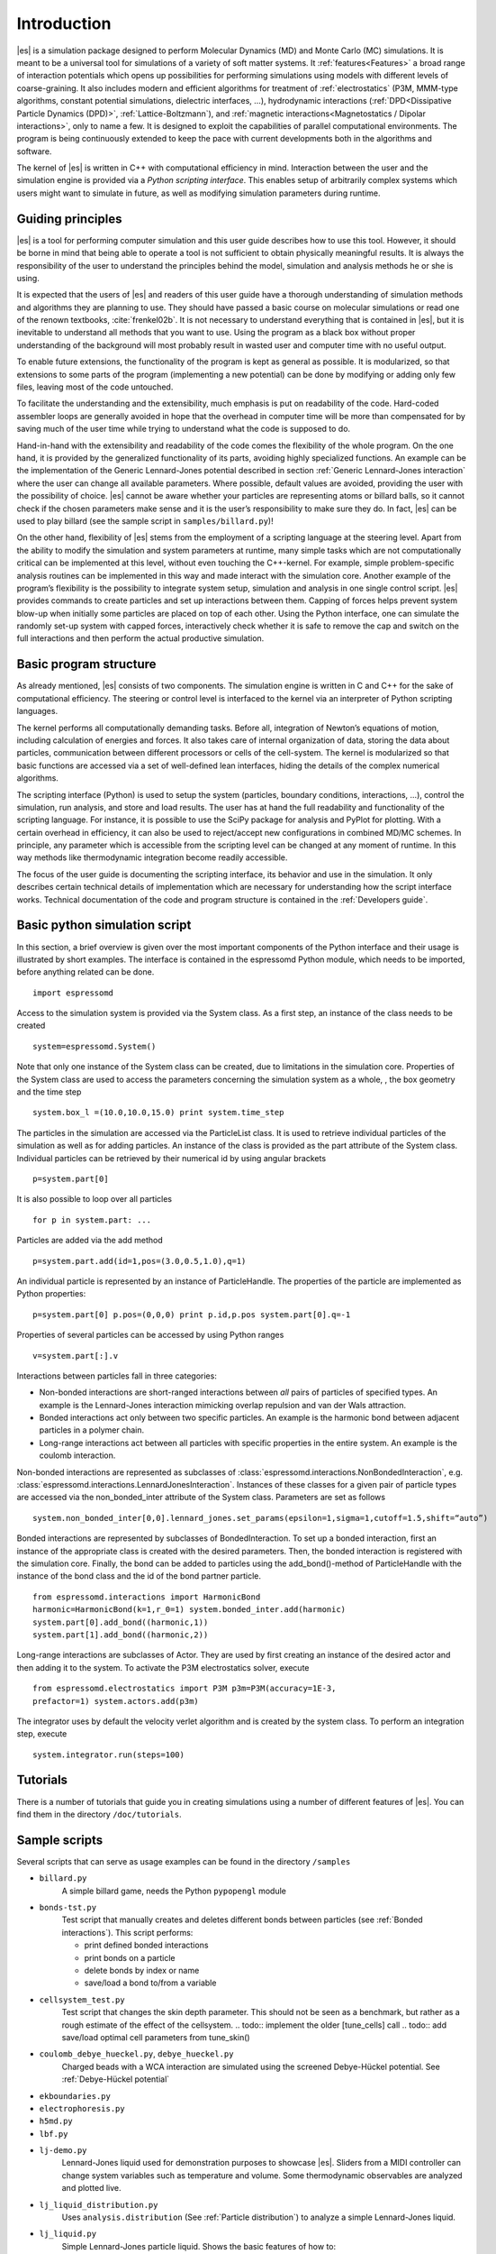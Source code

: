 .. _Introduction:

Introduction
============

|es| is a simulation package designed to perform Molecular Dynamics (MD) and
Monte Carlo (MC) simulations. It is meant to be a universal tool for
simulations of a variety of soft matter systems. It :ref:`features<Features>` a
broad range of interaction potentials which opens up possibilities for
performing simulations using models with different levels of coarse-graining.
It also includes modern and efficient algorithms for treatment of
:ref:`electrostatics` (P3M, MMM-type algorithms, constant potential
simulations, dielectric interfaces, …), hydrodynamic interactions
(:ref:`DPD<Dissipative Particle Dynamics (DPD)>`, :ref:`Lattice-Boltzmann`),
and :ref:`magnetic interactions<Magnetostatics / Dipolar interactions>`, only
to name a few.  It is designed to exploit the capabilities of parallel
computational environments.  The program is being continuously extended to keep
the pace with current developments both in the algorithms and software.

The kernel of |es| is written in C++ with computational efficiency in mind.
Interaction between the user and the simulation engine is provided via a
*Python scripting interface*. This enables setup of arbitrarily complex systems
which users might want to simulate in future, as well as modifying simulation
parameters during runtime.

.. _Guiding principles:

Guiding principles
------------------

|es| is a tool for performing computer simulation and this user guide describes
how to use this tool. However, it should be borne in mind that being able to
operate a tool is not sufficient to obtain physically meaningful results. It is
always the responsibility of the user to understand the principles behind the
model, simulation and analysis methods he or she is using. 

It is expected that the users of |es| and readers of this user guide have a
thorough understanding of simulation methods and algorithms they are planning
to use. They should have passed a basic course on molecular simulations or read
one of the renown textbooks, :cite:`frenkel02b`. It is not necessary to
understand everything that is contained in |es|, but it is inevitable to
understand all methods that you want to use. Using the program as a black box
without proper understanding of the background will most probably result in
wasted user and computer time with no useful output.

To enable future extensions, the functionality of the program is kept as
general as possible. It is modularized, so that extensions to some parts of the
program (implementing a new potential) can be done by modifying or adding only
few files, leaving most of the code untouched.

To facilitate the understanding and the extensibility, much emphasis is put on
readability of the code. Hard-coded assembler loops are generally avoided in
hope that the overhead in computer time will be more than compensated for by
saving much of the user time while trying to understand what the code is
supposed to do.

Hand-in-hand with the extensibility and readability of the code comes the
flexibility of the whole program. On the one hand, it is provided by the
generalized functionality of its parts, avoiding highly specialized functions.
An example can be the implementation of the Generic Lennard-Jones potential
described in section :ref:`Generic Lennard-Jones interaction` where the user
can change all available parameters. Where possible, default values are
avoided, providing the user with the possibility of choice. |es| cannot be
aware whether your particles are representing atoms or billard balls, so it
cannot check if the chosen parameters make sense and it is the user’s
responsibility to make sure they do. In fact, |es| can be used to play billard
(see the sample script in ``samples/billard.py``)!

On the other hand, flexibility of |es| stems from the employment of a scripting
language at the steering level. Apart from the ability to modify the simulation
and system parameters at runtime, many simple tasks which are not
computationally critical can be implemented at this level, without even
touching the C++-kernel. For example, simple problem-specific analysis routines
can be implemented in this way and made interact with the simulation core.
Another example of the program’s flexibility is the possibility to integrate
system setup, simulation and analysis in one single control script. |es|
provides commands to create particles and set up interactions between them.
Capping of forces helps prevent system blow-up when initially some particles
are placed on top of each other. Using the Python interface, one can simulate
the randomly set-up system with capped forces, interactively check whether it
is safe to remove the cap and switch on the full interactions and then perform
the actual productive simulation.

.. _Basic program structure:

Basic program structure
-----------------------

As already mentioned, |es| consists of two components. The simulation engine is
written in C and C++ for the sake of computational efficiency. The steering or
control level is interfaced to the kernel via an interpreter of Python
scripting languages.

The kernel performs all computationally demanding tasks. Before all,
integration of Newton’s equations of motion, including calculation of energies
and forces. It also takes care of internal organization of data, storing the
data about particles, communication between different processors or cells of
the cell-system. The kernel is modularized so that basic functions are accessed
via a set of well-defined lean interfaces, hiding the details of the complex
numerical algorithms.

The scripting interface (Python) is used to setup the system (particles,
boundary conditions, interactions, ...), control the simulation, run analysis,
and store and load results. The user has at hand the full readability and
functionality of the scripting language.  For instance, it is possible to use
the SciPy package for analysis and PyPlot for plotting. With a certain overhead
in efficiency, it can also be used to reject/accept new configurations in
combined MD/MC schemes.  In principle, any parameter which is accessible from
the scripting level can be changed at any moment of runtime. In this way
methods like thermodynamic integration become readily accessible.

The focus of the user guide is documenting the scripting interface, its
behavior and use in the simulation. It only describes certain technical details
of implementation which are necessary for understanding how the script
interface works. Technical documentation of the code and program structure is
contained in the :ref:`Developers guide`.

.. _Basic python simulation script:

Basic python simulation script
------------------------------

In this section, a brief overview is given over the most important
components of the Python interface and their usage is illustrated by
short examples. The interface is contained in the espressomd Python
module, which needs to be imported, before anything related can be done.

::

    import espressomd

Access to the simulation system is provided via the System class. As a
first step, an instance of the class needs to be created

::

    system=espressomd.System()

Note that only one instance of the System class can be created, due to
limitations in the simulation core. Properties of the System class are
used to access the parameters concerning the simulation system as a
whole, , the box geometry and the time step

::

    system.box_l =(10.0,10.0,15.0) print system.time_step

The particles in the simulation are accessed via the ParticleList class.
It is used to retrieve individual particles of the simulation as well as
for adding particles. An instance of the class is provided as the part
attribute of the System class. Individual particles can be retrieved by
their numerical id by using angular brackets

::

    p=system.part[0]

It is also possible to loop over all particles

::

    for p in system.part: ...

Particles are added via the add method

::

    p=system.part.add(id=1,pos=(3.0,0.5,1.0),q=1)

An individual particle is represented by an instance of ParticleHandle.
The properties of the particle are implemented as Python properties:

::

    p=system.part[0] p.pos=(0,0,0) print p.id,p.pos system.part[0].q=-1

Properties of several particles can be accessed by using Python ranges

::

    v=system.part[:].v

Interactions between particles fall in three categories:

-  Non-bonded interactions are short-ranged interactions between *all*
   pairs of particles of specified types. An example is the
   Lennard-Jones interaction mimicking overlap repulsion and van der
   Wals attraction.

-  Bonded interactions act only between two specific particles. An
   example is the harmonic bond between adjacent particles in a polymer
   chain.

-  Long-range interactions act between all particles with specific
   properties in the entire system. An example is the coulomb
   interaction.

Non-bonded interactions are represented as subclasses of
:class:`espressomd.interactions.NonBondedInteraction`, e.g.
:class:`espressomd.interactions.LennardJonesInteraction`.
Instances of these classes for a given pair of particle types are accessed via
the non_bonded_inter attribute of the System class. Parameters are set as
follows

::

    system.non_bonded_inter[0,0].lennard_jones.set_params(epsilon=1,sigma=1,cutoff=1.5,shift=“auto”)

Bonded interactions are represented by subclasses of BondedInteraction.
To set up a bonded interaction, first an instance of the appropriate
class is created with the desired parameters. Then, the bonded
interaction is registered with the simulation core. Finally, the bond
can be added to particles using the add_bond()-method of ParticleHandle
with the instance of the bond class and the id of the bond partner
particle.

::

    from espressomd.interactions import HarmonicBond
    harmonic=HarmonicBond(k=1,r_0=1) system.bonded_inter.add(harmonic)
    system.part[0].add_bond((harmonic,1))
    system.part[1].add_bond((harmonic,2))

Long-range interactions are subclasses of Actor. They are used by first
creating an instance of the desired actor and then adding it to the
system. To activate the P3M electrostatics solver, execute

::

    from espressomd.electrostatics import P3M p3m=P3M(accuracy=1E-3,
    prefactor=1) system.actors.add(p3m)

The integrator uses by default the velocity verlet algorithm and is
created by the system class. To perform an integration step, execute

::

    system.integrator.run(steps=100)

.. _Tutorials:

Tutorials
---------

There is a number of tutorials that guide you in creating simulations using a number of different features of |es|. You can find them in the directory ``/doc/tutorials``.

.. _Sample scripts:

Sample scripts
--------------

Several scripts that can serve as usage examples can be found in the directory ``/samples``

* ``billard.py`` 
    A simple billard game, needs the Python ``pypopengl`` module

* ``bonds-tst.py``
   Test script that manually creates and deletes different bonds between particles (see :ref:`Bonded interactions`). This script performs:
  
   * print defined bonded interactions 
   * print bonds on a particle
   * delete bonds by index or name
   * save/load a bond to/from a variable
 

* ``cellsystem_test.py``
    Test script that changes the skin depth parameter.  This should not be seen as a benchmark, but rather as a rough estimate of the effect of the cellsystem.     
    .. todo:: implement the older [tune_cells] call
    .. todo:: add save/load optimal cell parameters from tune_skin()
    

* ``coulomb_debye_hueckel.py``,  ``debye_hueckel.py``
    Charged beads with a WCA interaction are simulated using the screened Debye-Hückel potential. See :ref:`Debye-Hückel potential`


* ``ekboundaries.py``

* ``electrophoresis.py``

* ``h5md.py``

* ``lbf.py``

* ``lj-demo.py``
    Lennard-Jones liquid used for demonstration purposes to showcase |es|.
    Sliders from a MIDI controller can change system variables such as
    temperature and volume. Some thermodynamic observables are analyzed and
    plotted live.

* ``lj_liquid_distribution.py``
    Uses ``analysis.distribution`` (See :ref:`Particle distribution`) to analyze a simple Lennard-Jones liquid.

* ``lj_liquid.py``
    Simple Lennard-Jones particle liquid. Shows the basic features of how to:

    * set up system parameters, particles and interactions.
    * warm up and integrate. 
    * write parameters, configurations and observables to files

* ``lj_liquid_structurefactor.py``
    Uses ``analysis.structure_factor`` (See :ref:`Structure factor`) to analyze a simple Lennard-Jones liquid.


* ``load_bonds.py``,  ``store_bonds.py``
    Uses the Python ``pickle`` module to store and load bond information.

* ``load_checkpoint.py``,  ``save_checkpoint.py``
   Basing usage of the checkpointing feature. Shows how to write/load the state of:   
   * custom user variables
   * non bonded interactions
   * particles
   * P3M paremeters
   * thermostat

* ``load_properties.py``,  ``store_properties.py``
    Uses the Python ``pickle`` module to store and load system information.

* ``MDAnalysisIntegration.py``.
    Shows how to expose configuration to ``MDAnalysis`` at run time. The functions of ``MDAnalysis`` can be used to perform some analysis or 
    convert the frame to other formats (CHARMM, GROMACS, ...)

* ``minimal-charged-particles.py``
   Simple Lennard-Jones particle liquid where the particles are assigned charges. The P3M method is used to calculate electrostatic interactions. 

* ``minimal-diamond.py``

* ``minimal-polymer.py``
   Sets up a single dilute bead-spring polymer. Shows the basic usage of ``create_polymer``.

* ``minimal_random_number_generator.py``

* ``observables_correlators.py``

* ``p3m.py``
   Simple Lennard-Jones particle liquid where the particles are assigned charges. The P3M method is used to calculate electrostatic interactions. 

* ``slice_input.py``
    Uses python array slicing to set and extract various particle properties.

* ``visualization_bonded.py``
    Opengl visualization for bonds.

* ``visualization_openGL.py``
    Sample for an opengl visualization with user-defined keyboard- and timed callbacks.

* ``visualization.py``
    A visualization for mayavi/opengl of the lj-liquid with interactive plotting.

* ``visualization_npt.py``
    Simple test visualization for the NPT ensemble.

* ``visualization_poisseuille.py``
    Visualization for poisseuille flow with Lattice-Boltzmann.

* ``visualization_constraints.py``
    Constraint visualization with opengl with all available constraints (commented out).

* ``visualization_mmm2d.py``
    A visual sample for a constant potential plate capacitor simulated with mmm2d.

.. _On units:

On units
--------

What is probably one of the most confusing subjects for beginners of |es| is,
that |es| does not predefine any units. While most MD programs specify a set
of units, like, for example, that all lengths are measured in Ångström
or nanometers, times are measured in nano- or picoseconds and energies
are measured in :math:`\mathrm{kJ/mol}`, |es| does not do so.

Instead, the length-, time- and energy scales can be freely chosen by
the user. Once these three scales are fixed, all remaining units are
derived from these three basic choices.

The probably most important choice is the length scale. A length of
:math:`1.0` can mean a nanometer, an Ångström, or a kilometer -
depending on the physical system, that the user has in mind when he
writes his |es|-script. When creating particles that are intended to
represent a specific type of atoms, one will probably use a length scale
of Ångström. This would mean, that the parameter :math:`\sigma` of the
Lennard-Jones interaction between two atoms would be set to twice the
van-der-Waals radius of the atom in Ångström. Alternatively, one could
set :math:`\sigma` to :math:`2.0` and measure all lengths in multiples
of the van-der-Waals radius. When simulation colloidal particles, which
are usually of micrometer size, one will choose their diameter (or
radius) as basic length scale, which is much larger than the Ångström
scale used in atomistic simulations.

The second choice to be made is the energy scale. One can for example
choose to set the Lennard-Jones parameter :math:`\epsilon` to the energy
in :math:`\mathrm{kJ/mol}`. Then all energies will be measured in that
unit. Alternatively, one can choose to set it to :math:`1.0` and measure
everything in multiples of the van-der-Waals binding energy of the
respective particles.

The final choice is the time (or mass) scale. By default, |es| uses a reduced
mass of 1, so that the mass unit is simply the mass of all particles.
Combined with the energy and length scale, this is sufficient to derive
the resulting time scale:

.. math:: 

    [\mathrm{time}] = [\mathrm{length}]\sqrt{\frac{[\mathrm{mass}]}{[\mathrm{energy}]}}

This means, that if you measure lengths in Ångström, energies in
:math:`k_B T` at 300K and masses in 39.95u, then your time scale is
:math:`\mathring{A} \sqrt{39.95u / k_B T} = 0.40\,\mathrm{ps}`.

On the other hand, if you want a particular time scale, then the mass
scale can be derived from the time, energy and length scales as

.. math:: 

    [\mathrm{mass}] = [\mathrm{energy}]\frac{[\mathrm{time}]^2}{[\mathrm{length}]^2}.

By activating the feature MASSES, you can specify particle masses in
the chosen unit system.

A special note is due regarding the temperature, which is coupled to the
energy scale by Boltzmann’s constant. However, since |es| does not enforce a
particular unit system, we also don’t know the numerical value of the
Boltzmann constant in the current unit system. Therefore, when
specifying the temperature of a thermostat, you actually do not define
the temperature, but the value of the thermal energy :math:`k_B T` in
the current unit system. For example, if you measure energy in units of
:math:`\mathrm{kJ/mol}` and your real temperature should be 300K, then
you need to set the thermostat’s effective temperature to
:math:`k_B 300\, K \mathrm{mol / kJ} = 2.494`.

As long as one remains within the same unit system throughout the whole
|es|-script, there should be no problems.

.. _Available simulation methods:

Available simulation methods
----------------------------

|es| provides a number of useful methods. The following table shows the
various methods as well as their status. The table distinguishes between
the state of the development of a certain feature and the state of its
use. We distinguish between five levels:

**Core**
    means that the method is part of the core of |es|, and that it is
    extensively developed and used by many people.

**Good**
    means that the method is developed and used by independent people
    from different groups.

**Group**
    means that the method is developed and used in one group.

**Single**
    means that the method is developed and used by one person only.

**None**
    means that the method is developed and used by nobody.

**Experimental**
    means that the method might have side effects.

In the "Tested" column, we note whether there is an integration test for the method.

If you believe that the status of a certain method is wrong, please
report so to the developers.

.. tabularcolumns:: |l|c|c|c|

+--------------------------------+------------------------+------------------+------------+
| **Feature**                    | **Development Status** | **Usage Status** | **Tested** |
+================================+========================+==================+============+
|             **Integrators**, **Thermostats**, **Barostats**                             |
+--------------------------------+------------------------+------------------+------------+
| Velocity-Verlet Integrator     | Core                   | Core             | Yes        |
+--------------------------------+------------------------+------------------+------------+
| Langevin Thermostat            | Core                   | Core             | Yes        |
+--------------------------------+------------------------+------------------+------------+
| Isotropic NPT                  | None                   | Single           | Yes        |
+--------------------------------+------------------------+------------------+------------+
| Quarternion Integrator         | Core                   | Good             | Yes        |
+--------------------------------+------------------------+------------------+------------+
|                                **Interactions**                                         |
+--------------------------------+------------------------+------------------+------------+
| Short-range Interactions       | Core                   | Core             | Yes        |
+--------------------------------+------------------------+------------------+------------+
| Constraints                    | Core                   | Core             | Yes        |
+--------------------------------+------------------------+------------------+------------+
| Relative Virtual Sites         | Good                   | Good             | Yes        |
+--------------------------------+------------------------+------------------+------------+
| RATTLE Rigid Bonds             | Single                 | Group            | Yes        |
+--------------------------------+------------------------+------------------+------------+
| Gay-Berne Interaction          | Experimental           | Experimental     | No         |
+--------------------------------+------------------------+------------------+------------+
|                              **Coulomb Interaction**                                    |
+--------------------------------+------------------------+------------------+------------+
| P3M                            | Core                   | Core             | Yes        |
+--------------------------------+------------------------+------------------+------------+
| P3M on GPU                     | Single                 | Single           | Yes        |
+--------------------------------+------------------------+------------------+------------+
| Dipolar P3M                    | Group                  | Good             | Yes        |
+--------------------------------+------------------------+------------------+------------+
| MMM1D                          | Single                 | Good             | No         |
+--------------------------------+------------------------+------------------+------------+
| MMM2D                          | Group                  | Good             | Yes        |
+--------------------------------+------------------------+------------------+------------+
| MMM1D on GPU                   | Single                 | Single           | No         |
+--------------------------------+------------------------+------------------+------------+
| ELC                            | Good                   | Good             | Yes        | 
+--------------------------------+------------------------+------------------+------------+
| ICC*                           | Group                  | Group            | Yes        |
+--------------------------------+------------------------+------------------+------------+
|                         **Hydrodynamic Interaction**                                    |
+--------------------------------+------------------------+------------------+------------+
| Lattice-Boltzmann              | Core                   | Core             | Yes        |
+--------------------------------+------------------------+------------------+------------+
| Lattice-Boltzmann on GPU       | Group                  | Core             | Yes        |
+--------------------------------+------------------------+------------------+------------+
|                              **Input/Output**                                           |
+--------------------------------+------------------------+------------------+------------+
| VTF output                     | Core                   | Core             | Yes        |
+--------------------------------+------------------------+------------------+------------+
| VTK output                     | Group                  | Group            | No         |
+--------------------------------+------------------------+------------------+------------+
|                              **Visualization**                                          |
+--------------------------------+------------------------+------------------+------------+
| Online visualisation (Mayavi)  | Good                   | Good             | No         |
+--------------------------------+------------------------+------------------+------------+
| Online visualisation (OpenGL)  | Good                   | Good             | No         |
+--------------------------------+------------------------+------------------+------------+
|                               **Miscellaneous**                                         |
+--------------------------------+------------------------+------------------+------------+
| Grand canonical feature        | Single                 | Single           | No         |
+--------------------------------+------------------------+------------------+------------+
| Electrokinetics                | Group                  | Group            | Yes        |
+--------------------------------+------------------------+------------------+------------+
| Collision Detection            | Group                  | Group            | Yes        |
+--------------------------------+------------------------+------------------+------------+
| Catalytic Reactions            | Single                 | Single           | Yes        |
+--------------------------------+------------------------+------------------+------------+
| Reaction Ensemble              | Group                  | Group            | Yes        |
+--------------------------------+------------------------+------------------+------------+
| Object-in-fluid                | Group                  | Group            | Yes        |
+--------------------------------+------------------------+------------------+------------+
| DPD                            | Single                 | Good             | Yes        |
+--------------------------------+------------------------+------------------+------------+

.. 
    Features subject for removal / no python support / fate unclear 

    +--------------------------------+------------------------+------------------+------------+
    | **No Python support**                                                                   |
    +--------------------------------+------------------------+------------------+------------+
    | Center-of-mass Virtual Sites   | None                   | Good             | No         |
    +--------------------------------+------------------------+------------------+------------+
    | PDB output                     | Good                   | Good             | No         |
    +--------------------------------+------------------------+------------------+------------+
    | Ewald on GPU                   | Single                 | Single           | Yes        |
    +--------------------------------+------------------------+------------------+------------+
    | GHMC Thermostat                | Single                 | Single           | Yes        |
    +--------------------------------+------------------------+------------------+------------+
    | DPD Thermostat                 | None                   | Good             | Yes        |
    +--------------------------------+------------------------+------------------+------------+
    | NEMD                           | None                   | Group            | No         |
    +--------------------------------+------------------------+------------------+------------+
    | Directional Lennard-Jones      | Single                 | Single           | No         |
    +--------------------------------+------------------------+------------------+------------+
    | MEMD                           | Single                 | Group            | Yes        | 
    +--------------------------------+------------------------+------------------+------------+
    | Shan-Chen Multicomponent Fluid | Group                  | Group            | No         |
    +--------------------------------+------------------------+------------------+------------+
    | Tunable Slip Boundary          | Single                 | Single           | Yes        |
    +--------------------------------+------------------------+------------------+------------+
    | Metadynamics                   | Single                 | Single           | No         |
    +--------------------------------+------------------------+------------------+------------+
    | Parallel Tempering             | Single                 | Single           | No         |
    +--------------------------------+------------------------+------------------+------------+

